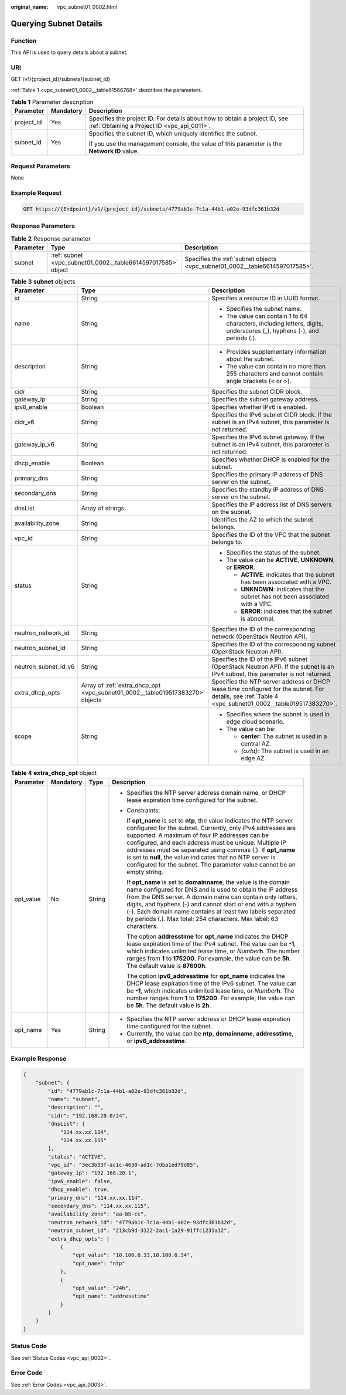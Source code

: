 :original_name: vpc_subnet01_0002.html

.. _vpc_subnet01_0002:

Querying Subnet Details
=======================

Function
--------

This API is used to query details about a subnet.

URI
---

GET /v1/{project_id}/subnets/{subnet_id}

:ref:`Table 1 <vpc_subnet01_0002__table61566768>` describes the parameters.

.. _vpc_subnet01_0002__table61566768:

.. table:: **Table 1** Parameter description

   +-----------------------+-----------------------+---------------------------------------------------------------------------------------------------------------------------+
   | Parameter             | Mandatory             | Description                                                                                                               |
   +=======================+=======================+===========================================================================================================================+
   | project_id            | Yes                   | Specifies the project ID. For details about how to obtain a project ID, see :ref:`Obtaining a Project ID <vpc_api_0011>`. |
   +-----------------------+-----------------------+---------------------------------------------------------------------------------------------------------------------------+
   | subnet_id             | Yes                   | Specifies the subnet ID, which uniquely identifies the subnet.                                                            |
   |                       |                       |                                                                                                                           |
   |                       |                       | If you use the management console, the value of this parameter is the **Network ID** value.                               |
   +-----------------------+-----------------------+---------------------------------------------------------------------------------------------------------------------------+

Request Parameters
------------------

None

Example Request
---------------

.. code-block:: text

   GET https://{Endpoint}/v1/{project_id}/subnets/4779ab1c-7c1a-44b1-a02e-93dfc361b32d

Response Parameters
-------------------

.. table:: **Table 2** Response parameter

   +-----------+--------------------------------------------------------------+------------------------------------------------------------------------------+
   | Parameter | Type                                                         | Description                                                                  |
   +===========+==============================================================+==============================================================================+
   | subnet    | :ref:`subnet <vpc_subnet01_0002__table6614597017585>` object | Specifies the :ref:`subnet objects <vpc_subnet01_0002__table6614597017585>`. |
   +-----------+--------------------------------------------------------------+------------------------------------------------------------------------------+

.. _vpc_subnet01_0002__table6614597017585:

.. table:: **Table 3** **subnet** objects

   +-----------------------+-------------------------------------------------------------------------------+--------------------------------------------------------------------------------------------------------------------------------------------------------+
   | Parameter             | Type                                                                          | Description                                                                                                                                            |
   +=======================+===============================================================================+========================================================================================================================================================+
   | id                    | String                                                                        | Specifies a resource ID in UUID format.                                                                                                                |
   +-----------------------+-------------------------------------------------------------------------------+--------------------------------------------------------------------------------------------------------------------------------------------------------+
   | name                  | String                                                                        | -  Specifies the subnet name.                                                                                                                          |
   |                       |                                                                               | -  The value can contain 1 to 64 characters, including letters, digits, underscores (_), hyphens (-), and periods (.).                                 |
   +-----------------------+-------------------------------------------------------------------------------+--------------------------------------------------------------------------------------------------------------------------------------------------------+
   | description           | String                                                                        | -  Provides supplementary information about the subnet.                                                                                                |
   |                       |                                                                               | -  The value can contain no more than 255 characters and cannot contain angle brackets (< or >).                                                       |
   +-----------------------+-------------------------------------------------------------------------------+--------------------------------------------------------------------------------------------------------------------------------------------------------+
   | cidr                  | String                                                                        | Specifies the subnet CIDR block.                                                                                                                       |
   +-----------------------+-------------------------------------------------------------------------------+--------------------------------------------------------------------------------------------------------------------------------------------------------+
   | gateway_ip            | String                                                                        | Specifies the subnet gateway address.                                                                                                                  |
   +-----------------------+-------------------------------------------------------------------------------+--------------------------------------------------------------------------------------------------------------------------------------------------------+
   | ipv6_enable           | Boolean                                                                       | Specifies whether IPv6 is enabled.                                                                                                                     |
   +-----------------------+-------------------------------------------------------------------------------+--------------------------------------------------------------------------------------------------------------------------------------------------------+
   | cidr_v6               | String                                                                        | Specifies the IPv6 subnet CIDR block. If the subnet is an IPv4 subnet, this parameter is not returned.                                                 |
   +-----------------------+-------------------------------------------------------------------------------+--------------------------------------------------------------------------------------------------------------------------------------------------------+
   | gateway_ip_v6         | String                                                                        | Specifies the IPv6 subnet gateway. If the subnet is an IPv4 subnet, this parameter is not returned.                                                    |
   +-----------------------+-------------------------------------------------------------------------------+--------------------------------------------------------------------------------------------------------------------------------------------------------+
   | dhcp_enable           | Boolean                                                                       | Specifies whether DHCP is enabled for the subnet.                                                                                                      |
   +-----------------------+-------------------------------------------------------------------------------+--------------------------------------------------------------------------------------------------------------------------------------------------------+
   | primary_dns           | String                                                                        | Specifies the primary IP address of DNS server on the subnet.                                                                                          |
   +-----------------------+-------------------------------------------------------------------------------+--------------------------------------------------------------------------------------------------------------------------------------------------------+
   | secondary_dns         | String                                                                        | Specifies the standby IP address of DNS server on the subnet.                                                                                          |
   +-----------------------+-------------------------------------------------------------------------------+--------------------------------------------------------------------------------------------------------------------------------------------------------+
   | dnsList               | Array of strings                                                              | Specifies the IP address list of DNS servers on the subnet.                                                                                            |
   +-----------------------+-------------------------------------------------------------------------------+--------------------------------------------------------------------------------------------------------------------------------------------------------+
   | availability_zone     | String                                                                        | Identifies the AZ to which the subnet belongs.                                                                                                         |
   +-----------------------+-------------------------------------------------------------------------------+--------------------------------------------------------------------------------------------------------------------------------------------------------+
   | vpc_id                | String                                                                        | Specifies the ID of the VPC that the subnet belongs to.                                                                                                |
   +-----------------------+-------------------------------------------------------------------------------+--------------------------------------------------------------------------------------------------------------------------------------------------------+
   | status                | String                                                                        | -  Specifies the status of the subnet.                                                                                                                 |
   |                       |                                                                               | -  The value can be **ACTIVE**, **UNKNOWN**, or **ERROR**.                                                                                             |
   |                       |                                                                               |                                                                                                                                                        |
   |                       |                                                                               |    -  **ACTIVE**: indicates that the subnet has been associated with a VPC.                                                                            |
   |                       |                                                                               |    -  **UNKNOWN**: indicates that the subnet has not been associated with a VPC.                                                                       |
   |                       |                                                                               |    -  **ERROR**: indicates that the subnet is abnormal.                                                                                                |
   +-----------------------+-------------------------------------------------------------------------------+--------------------------------------------------------------------------------------------------------------------------------------------------------+
   | neutron_network_id    | String                                                                        | Specifies the ID of the corresponding network (OpenStack Neutron API).                                                                                 |
   +-----------------------+-------------------------------------------------------------------------------+--------------------------------------------------------------------------------------------------------------------------------------------------------+
   | neutron_subnet_id     | String                                                                        | Specifies the ID of the corresponding subnet (OpenStack Neutron API).                                                                                  |
   +-----------------------+-------------------------------------------------------------------------------+--------------------------------------------------------------------------------------------------------------------------------------------------------+
   | neutron_subnet_id_v6  | String                                                                        | Specifies the ID of the IPv6 subnet (OpenStack Neutron API). If the subnet is an IPv4 subnet, this parameter is not returned.                          |
   +-----------------------+-------------------------------------------------------------------------------+--------------------------------------------------------------------------------------------------------------------------------------------------------+
   | extra_dhcp_opts       | Array of :ref:`extra_dhcp_opt <vpc_subnet01_0002__table019517383270>` objects | Specifies the NTP server address or DHCP lease time configured for the subnet. For details, see :ref:`Table 4 <vpc_subnet01_0002__table019517383270>`. |
   +-----------------------+-------------------------------------------------------------------------------+--------------------------------------------------------------------------------------------------------------------------------------------------------+
   | scope                 | String                                                                        | -  Specifies where the subnet is used in edge cloud scenario.                                                                                          |
   |                       |                                                                               | -  The value can be:                                                                                                                                   |
   |                       |                                                                               |                                                                                                                                                        |
   |                       |                                                                               |    -  **center**: The subnet is used in a central AZ.                                                                                                  |
   |                       |                                                                               |    -  *{azId}*: The subnet is used in an edge AZ.                                                                                                      |
   +-----------------------+-------------------------------------------------------------------------------+--------------------------------------------------------------------------------------------------------------------------------------------------------+

.. _vpc_subnet01_0002__table019517383270:

.. table:: **Table 4** **extra_dhcp_opt** object

   +-----------------+-----------------+-----------------+--------------------------------------------------------------------------------------------------------------------------------------------------------------------------------------------------------------------------------------------------------------------------------------------------------------------------------------------------------------------------------------------------------------------------------------------------------+
   | Parameter       | Mandatory       | Type            | Description                                                                                                                                                                                                                                                                                                                                                                                                                                            |
   +=================+=================+=================+========================================================================================================================================================================================================================================================================================================================================================================================================================================================+
   | opt_value       | No              | String          | -  Specifies the NTP server address domain name, or DHCP lease expiration time configured for the subnet.                                                                                                                                                                                                                                                                                                                                              |
   |                 |                 |                 |                                                                                                                                                                                                                                                                                                                                                                                                                                                        |
   |                 |                 |                 | -  Constraints:                                                                                                                                                                                                                                                                                                                                                                                                                                        |
   |                 |                 |                 |                                                                                                                                                                                                                                                                                                                                                                                                                                                        |
   |                 |                 |                 |    If **opt_name** is set to **ntp**, the value indicates the NTP server configured for the subnet. Currently, only IPv4 addresses are supported. A maximum of four IP addresses can be configured, and each address must be unique. Multiple IP addresses must be separated using commas (,). If **opt_name** is set to **null**, the value indicates that no NTP server is configured for the subnet. The parameter value cannot be an empty string. |
   |                 |                 |                 |                                                                                                                                                                                                                                                                                                                                                                                                                                                        |
   |                 |                 |                 |    If **opt_name** is set to **domainname**, the value is the domain name configured for DNS and is used to obtain the IP address from the DNS server. A domain name can contain only letters, digits, and hyphens (-) and cannot start or end with a hyphen (-). Each domain name contains at least two labels separated by periods (.). Max total: 254 characters. Max label: 63 characters.                                                         |
   |                 |                 |                 |                                                                                                                                                                                                                                                                                                                                                                                                                                                        |
   |                 |                 |                 |    The option **addresstime** for **opt_name** indicates the DHCP lease expiration time of the IPv4 subnet. The value can be **-1**, which indicates unlimited lease time, or *Number*\ **h**. The number ranges from **1** to **175200**. For example, the value can be **5h**. The default value is **87600h**.                                                                                                                                      |
   |                 |                 |                 |                                                                                                                                                                                                                                                                                                                                                                                                                                                        |
   |                 |                 |                 |    The option **ipv6_addresstime** for **opt_name** indicates the DHCP lease expiration time of the IPv6 subnet. The value can be **-1**, which indicates unlimited lease time, or *Number*\ **h**. The number ranges from **1** to **175200**. For example, the value can be **5h**. The default value is **2h**.                                                                                                                                     |
   +-----------------+-----------------+-----------------+--------------------------------------------------------------------------------------------------------------------------------------------------------------------------------------------------------------------------------------------------------------------------------------------------------------------------------------------------------------------------------------------------------------------------------------------------------+
   | opt_name        | Yes             | String          | -  Specifies the NTP server address or DHCP lease expiration time configured for the subnet.                                                                                                                                                                                                                                                                                                                                                           |
   |                 |                 |                 | -  Currently, the value can be **ntp**, **domainname**, **addresstime**, or **ipv6_addresstime**.                                                                                                                                                                                                                                                                                                                                                      |
   +-----------------+-----------------+-----------------+--------------------------------------------------------------------------------------------------------------------------------------------------------------------------------------------------------------------------------------------------------------------------------------------------------------------------------------------------------------------------------------------------------------------------------------------------------+

Example Response
----------------

.. code-block::

   {
       "subnet": {
           "id": "4779ab1c-7c1a-44b1-a02e-93dfc361b32d",
           "name": "subnet",
           "description": "",
           "cidr": "192.168.20.0/24",
           "dnsList": [
               "114.xx.xx.114",
               "114.xx.xx.115"
           ],
           "status": "ACTIVE",
           "vpc_id": "3ec3b33f-ac1c-4630-ad1c-7dba1ed79d85",
           "gateway_ip": "192.168.20.1",
           "ipv6_enable": false,
           "dhcp_enable": true,
           "primary_dns": "114.xx.xx.114",
           "secondary_dns": "114.xx.xx.115",
           "availability_zone": "aa-bb-cc",
           "neutron_network_id": "4779ab1c-7c1a-44b1-a02e-93dfc361b32d",
           "neutron_subnet_id": "213cb9d-3122-2ac1-1a29-91ffc1231a12",
           "extra_dhcp_opts": [
               {
                   "opt_value": "10.100.0.33,10.100.0.34",
                   "opt_name": "ntp"
               },
               {
                   "opt_value": "24h",
                   "opt_name": "addresstime"
               }
           ]
       }
   }

Status Code
-----------

See :ref:`Status Codes <vpc_api_0002>`.

Error Code
----------

See :ref:`Error Codes <vpc_api_0003>`.
